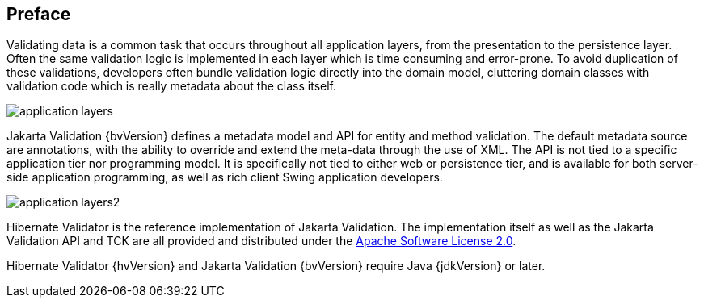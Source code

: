 [[preface]]

[preface]
== Preface

Validating data is a common task that occurs throughout all application layers, from the
presentation to the persistence layer. Often the same validation logic is implemented in each layer
which is time consuming and error-prone. To avoid duplication of these validations, developers often
bundle validation logic directly into the domain model, cluttering domain classes with validation
code which is really metadata about the class itself.

image::application-layers.png[align="center"]

Jakarta Validation {bvVersion} defines a metadata model and API for entity and method validation.
The default metadata source are annotations, with the ability to override and extend the meta-data
through the use of XML. The API is not tied to a specific application tier nor programming model. It
is specifically not tied to either web or persistence tier, and is available for both server-side
application programming, as well as rich client Swing application developers.

image::application-layers2.png[align="center"]

Hibernate Validator is the reference implementation of Jakarta Validation. The implementation itself as
well as the Jakarta Validation API and TCK are all provided and distributed under the
http://www.apache.org/licenses/LICENSE-2.0[Apache Software License 2.0].

Hibernate Validator {hvVersion} and Jakarta Validation {bvVersion} require Java {jdkVersion} or later.

